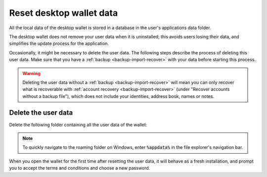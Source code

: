 .. _reset-data:

==============================
Reset desktop wallet data
==============================

All the local data of the desktop wallet is stored in a database in the user's applications data folder.

The desktop wallet does not remove your user data when it is uninstalled; this avoids users losing their data, and simplifies the update process for the application.

Occasionally, it might be necessary to delete the user data. The following steps describe the process of deleting this user data. Make sure that you have a :ref:`backup <backup-import-recover>` with your data before starting this process.

.. warning:: Deleting the user data without a :ref:`backup <backup-import-recover>` will mean you can only recover what is recoverable with :ref:`account recovery <backup-import-recover>` (under "Recover accounts without a backup file"), which does not include your identities, address book, names or notes.

Delete the user data
=========================================================

Delete the following folder containing all the user data of the wallet:

.. dropdown:: Mainnet

   - MacOS: Users/<user>/Library/Application Support/Concordium Wallet

   - Linux: ~/.config/Concordium Wallet

   - Windows: Users/<user>/AppData/Roaming/Concordium Wallet


.. dropdown:: Testnet

   - MacOS: Users/<user>/Library/Application Support/Concordium Wallet testnet

   - Linux: ~/.config/Concordium Wallet testnet

   - Windows: Users/<user>/AppData/Roaming/Concordium Wallet testnet


.. Note:: To quickly navigate to the roaming folder on Windows, enter :code:`%appdata%` in the file explorer's navigation bar.

When you open the wallet for the first time after resetting the user data, it will behave as a fresh installation, and prompt you to accept the terms and conditions and choose a new password.

